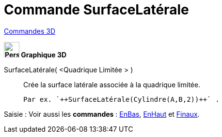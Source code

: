 = Commande SurfaceLatérale
:page-en: commands/Side
ifdef::env-github[:imagesdir: /fr/modules/ROOT/assets/images]

xref:commands/Commandes_3D.adoc[Commandes 3D]
====

*image:32px-Perspectives_algebra_3Dgraphics.svg.png[Perspectives algebra 3Dgraphics.svg,width=32,height=32] Graphique
3D*

SurfaceLatérale( <Quadrique Limitée > )::
  Crée la surface latérale associée à la quadrique limitée.
  
  Par ex. `++SurfaceLatérale(Cylindre(A,B,2))++` .



[.kcode]#Saisie :# Voir aussi les *commandes* : xref:/commands/EnBas.adoc[EnBas], xref:/commands/EnHaut.adoc[EnHaut] et
xref:/commands/Finaux.adoc[Finaux].
====
